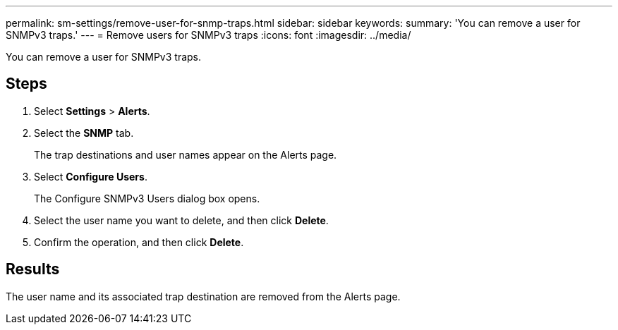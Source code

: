 ---
permalink: sm-settings/remove-user-for-snmp-traps.html
sidebar: sidebar
keywords: 
summary: 'You can remove a user for SNMPv3 traps.'
---
= Remove users for SNMPv3 traps
:icons: font
:imagesdir: ../media/

[.lead]
You can remove a user for SNMPv3 traps.

== Steps

. Select *Settings* > *Alerts*.
. Select the *SNMP* tab.
+
The trap destinations and user names appear on the Alerts page.

. Select *Configure Users*.
+
The Configure SNMPv3 Users dialog box opens.

. Select the user name you want to delete, and then click *Delete*.
. Confirm the operation, and then click *Delete*.

== Results

The user name and its associated trap destination are removed from the Alerts page.
